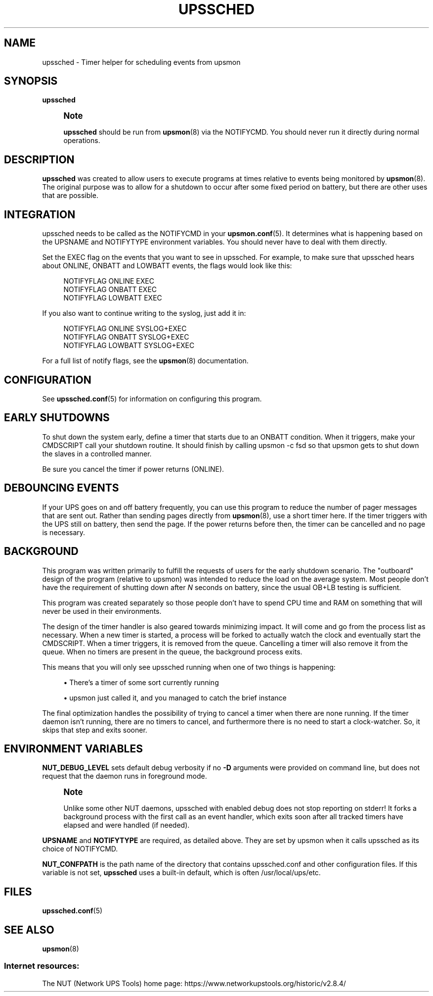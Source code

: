 '\" t
.\"     Title: upssched
.\"    Author: [FIXME: author] [see http://www.docbook.org/tdg5/en/html/author]
.\" Generator: DocBook XSL Stylesheets vsnapshot <http://docbook.sf.net/>
.\"      Date: 08/08/2025
.\"    Manual: NUT Manual
.\"    Source: Network UPS Tools 2.8.4
.\"  Language: English
.\"
.TH "UPSSCHED" "8" "08/08/2025" "Network UPS Tools 2\&.8\&.4" "NUT Manual"
.\" -----------------------------------------------------------------
.\" * Define some portability stuff
.\" -----------------------------------------------------------------
.\" ~~~~~~~~~~~~~~~~~~~~~~~~~~~~~~~~~~~~~~~~~~~~~~~~~~~~~~~~~~~~~~~~~
.\" http://bugs.debian.org/507673
.\" http://lists.gnu.org/archive/html/groff/2009-02/msg00013.html
.\" ~~~~~~~~~~~~~~~~~~~~~~~~~~~~~~~~~~~~~~~~~~~~~~~~~~~~~~~~~~~~~~~~~
.ie \n(.g .ds Aq \(aq
.el       .ds Aq '
.\" -----------------------------------------------------------------
.\" * set default formatting
.\" -----------------------------------------------------------------
.\" disable hyphenation
.nh
.\" disable justification (adjust text to left margin only)
.ad l
.\" -----------------------------------------------------------------
.\" * MAIN CONTENT STARTS HERE *
.\" -----------------------------------------------------------------
.SH "NAME"
upssched \- Timer helper for scheduling events from upsmon
.SH "SYNOPSIS"
.sp
\fBupssched\fR
.if n \{\
.sp
.\}
.RS 4
.it 1 an-trap
.nr an-no-space-flag 1
.nr an-break-flag 1
.br
.ps +1
\fBNote\fR
.ps -1
.br
.sp
\fBupssched\fR should be run from \fBupsmon\fR(8) via the NOTIFYCMD\&. You should never run it directly during normal operations\&.
.sp .5v
.RE
.SH "DESCRIPTION"
.sp
\fBupssched\fR was created to allow users to execute programs at times relative to events being monitored by \fBupsmon\fR(8)\&. The original purpose was to allow for a shutdown to occur after some fixed period on battery, but there are other uses that are possible\&.
.SH "INTEGRATION"
.sp
upssched needs to be called as the NOTIFYCMD in your \fBupsmon.conf\fR(5)\&. It determines what is happening based on the UPSNAME and NOTIFYTYPE environment variables\&. You should never have to deal with them directly\&.
.sp
Set the EXEC flag on the events that you want to see in upssched\&. For example, to make sure that upssched hears about ONLINE, ONBATT and LOWBATT events, the flags would look like this:
.sp
.if n \{\
.RS 4
.\}
.nf
NOTIFYFLAG ONLINE EXEC
NOTIFYFLAG ONBATT EXEC
NOTIFYFLAG LOWBATT EXEC
.fi
.if n \{\
.RE
.\}
.sp
If you also want to continue writing to the syslog, just add it in:
.sp
.if n \{\
.RS 4
.\}
.nf
NOTIFYFLAG ONLINE SYSLOG+EXEC
NOTIFYFLAG ONBATT SYSLOG+EXEC
NOTIFYFLAG LOWBATT SYSLOG+EXEC
.fi
.if n \{\
.RE
.\}
.sp
For a full list of notify flags, see the \fBupsmon\fR(8) documentation\&.
.SH "CONFIGURATION"
.sp
See \fBupssched.conf\fR(5) for information on configuring this program\&.
.SH "EARLY SHUTDOWNS"
.sp
To shut down the system early, define a timer that starts due to an ONBATT condition\&. When it triggers, make your CMDSCRIPT call your shutdown routine\&. It should finish by calling upsmon \-c fsd so that upsmon gets to shut down the slaves in a controlled manner\&.
.sp
Be sure you cancel the timer if power returns (ONLINE)\&.
.SH "DEBOUNCING EVENTS"
.sp
If your UPS goes on and off battery frequently, you can use this program to reduce the number of pager messages that are sent out\&. Rather than sending pages directly from \fBupsmon\fR(8), use a short timer here\&. If the timer triggers with the UPS still on battery, then send the page\&. If the power returns before then, the timer can be cancelled and no page is necessary\&.
.SH "BACKGROUND"
.sp
This program was written primarily to fulfill the requests of users for the early shutdown scenario\&. The "outboard" design of the program (relative to upsmon) was intended to reduce the load on the average system\&. Most people don\(cqt have the requirement of shutting down after \fIN\fR seconds on battery, since the usual OB+LB testing is sufficient\&.
.sp
This program was created separately so those people don\(cqt have to spend CPU time and RAM on something that will never be used in their environments\&.
.sp
The design of the timer handler is also geared towards minimizing impact\&. It will come and go from the process list as necessary\&. When a new timer is started, a process will be forked to actually watch the clock and eventually start the CMDSCRIPT\&. When a timer triggers, it is removed from the queue\&. Cancelling a timer will also remove it from the queue\&. When no timers are present in the queue, the background process exits\&.
.sp
This means that you will only see upssched running when one of two things is happening:
.sp
.RS 4
.ie n \{\
\h'-04'\(bu\h'+03'\c
.\}
.el \{\
.sp -1
.IP \(bu 2.3
.\}
There\(cqs a timer of some sort currently running
.RE
.sp
.RS 4
.ie n \{\
\h'-04'\(bu\h'+03'\c
.\}
.el \{\
.sp -1
.IP \(bu 2.3
.\}
upsmon just called it, and you managed to catch the brief instance
.RE
.sp
The final optimization handles the possibility of trying to cancel a timer when there are none running\&. If the timer daemon isn\(cqt running, there are no timers to cancel, and furthermore there is no need to start a clock\-watcher\&. So, it skips that step and exits sooner\&.
.SH "ENVIRONMENT VARIABLES"
.sp
\fBNUT_DEBUG_LEVEL\fR sets default debug verbosity if no \fB\-D\fR arguments were provided on command line, but does not request that the daemon runs in foreground mode\&.
.if n \{\
.sp
.\}
.RS 4
.it 1 an-trap
.nr an-no-space-flag 1
.nr an-break-flag 1
.br
.ps +1
\fBNote\fR
.ps -1
.br
.sp
Unlike some other NUT daemons, upssched with enabled debug does not stop reporting on stderr! It forks a background process with the first call as an event handler, which exits soon after all tracked timers have elapsed and were handled (if needed)\&.
.sp .5v
.RE
.sp
\fBUPSNAME\fR and \fBNOTIFYTYPE\fR are required, as detailed above\&. They are set by upsmon when it calls upssched as its choice of NOTIFYCMD\&.
.sp
\fBNUT_CONFPATH\fR is the path name of the directory that contains upssched\&.conf and other configuration files\&. If this variable is not set, \fBupssched\fR uses a built\-in default, which is often /usr/local/ups/etc\&.
.SH "FILES"
.sp
\fBupssched.conf\fR(5)
.SH "SEE ALSO"
.sp
\fBupsmon\fR(8)
.SS "Internet resources:"
.sp
The NUT (Network UPS Tools) home page: https://www\&.networkupstools\&.org/historic/v2\&.8\&.4/
